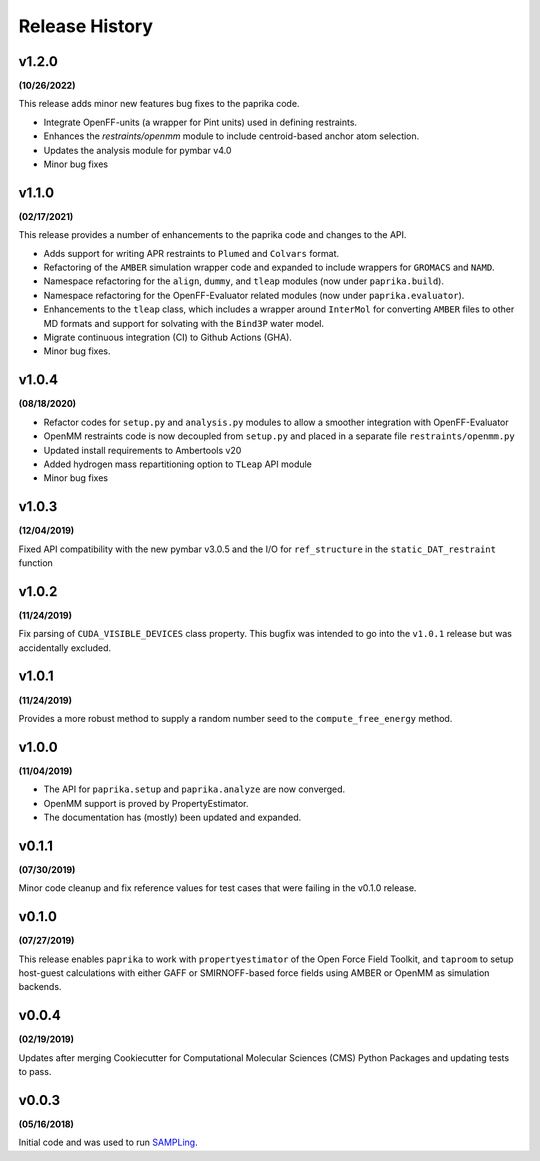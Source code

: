 Release History
===============

v1.2.0
------
**(10/26/2022)**

This release adds minor new features bug fixes to the paprika code.

* Integrate OpenFF-units (a wrapper for Pint units) used in defining restraints.
* Enhances the `restraints/openmm` module to include centroid-based anchor atom selection.
* Updates the analysis module for pymbar v4.0
* Minor bug fixes


v1.1.0
------
**(02/17/2021)**

This release provides a number of enhancements to the paprika code and changes to the API.

* Adds support for writing APR restraints to ``Plumed`` and ``Colvars`` format.
* Refactoring of the ``AMBER`` simulation wrapper code and expanded to include wrappers for ``GROMACS`` and ``NAMD``.
* Namespace refactoring for the ``align``, ``dummy``, and ``tleap`` modules (now under ``paprika.build``).
* Namespace refactoring for the OpenFF-Evaluator related modules (now under ``paprika.evaluator``).
* Enhancements to the ``tleap`` class, which includes a wrapper around ``InterMol`` for converting ``AMBER`` files to other MD formats and support for solvating with the ``Bind3P`` water model.
* Migrate continuous integration (CI) to Github Actions (GHA).
* Minor bug fixes.


v1.0.4
------
**(08/18/2020)**

* Refactor codes for ``setup.py`` and ``analysis.py`` modules to allow a smoother integration with OpenFF-Evaluator
* OpenMM restraints code is now decoupled from ``setup.py`` and placed in a separate file ``restraints/openmm.py``
* Updated install requirements to Ambertools v20
* Added hydrogen mass repartitioning option to ``TLeap`` API module
* Minor bug fixes


v1.0.3
------
**(12/04/2019)**

Fixed API compatibility with the new pymbar v3.0.5 and the I/O for ``ref_structure`` in the ``static_DAT_restraint`` function


v1.0.2
------
**(11/24/2019)**

Fix parsing of ``CUDA_VISIBLE_DEVICES`` class property. This bugfix was intended to go into the ``v1.0.1`` release but was accidentally excluded.


v1.0.1
------
**(11/24/2019)**

Provides a more robust method to supply a random number seed to the ``compute_free_energy`` method.


v1.0.0
------
**(11/04/2019)**

* The API for ``paprika.setup`` and ``paprika.analyze`` are now converged.
* OpenMM support is proved by PropertyEstimator.
* The documentation has (mostly) been updated and expanded.


v0.1.1
------
**(07/30/2019)**

Minor code cleanup and fix reference values for test cases that were failing in the v0.1.0 release.


v0.1.0
------
**(07/27/2019)**

This release enables ``paprika`` to work with ``propertyestimator`` of the Open Force Field
Toolkit, and ``taproom`` to setup host-guest calculations with either GAFF or SMIRNOFF-based force fields using AMBER or
OpenMM as simulation backends.


v0.0.4
------
**(02/19/2019)**

Updates after merging Cookiecutter for Computational Molecular Sciences (CMS) Python Packages and updating tests to pass.


v0.0.3
------
**(05/16/2018)**

Initial code and was used to run `SAMPLing <https://github.com/slochower/SAMPLing>`_.